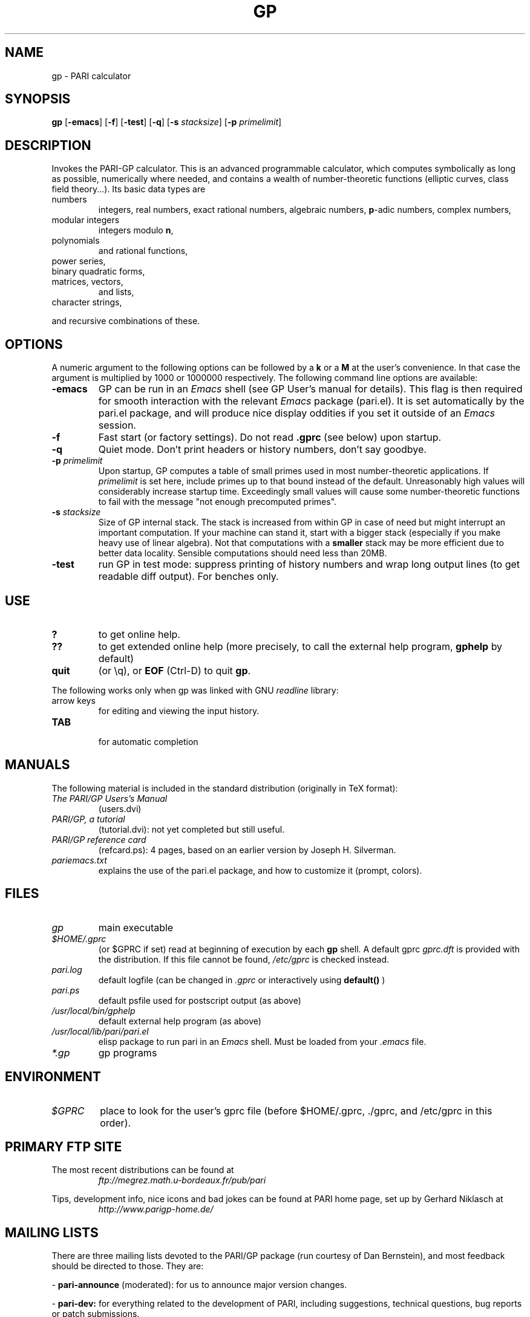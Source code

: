 .TH GP 1 "25 June 1999"
.SH NAME
gp \- PARI calculator
.SH SYNOPSIS
.B gp
.RB [ -emacs ]
.RB [ -f ]
.RB [ -test ]
.RB [ -q ]
.RB [ -s
.IR stacksize ]
.RB [ -p
.IR primelimit ]

.SH DESCRIPTION
Invokes the PARI-GP calculator. This is an advanced programmable calculator,
which computes symbolically as long as possible, numerically where needed,
and contains a wealth of number-theoretic functions (elliptic curves, class
field theory...). Its basic data types are
.TP
numbers
integers, real numbers, exact rational numbers, algebraic numbers,
.BR p "-adic numbers,"
complex numbers,
.TP
modular integers
integers modulo
.BR n ,
.TP
polynomials
and rational functions,
.TP
power series,
.TP
binary quadratic forms,
.TP
matrices, vectors,
and lists,
.TP
character strings,
.PP
and recursive combinations of these.

.SH OPTIONS
A numeric argument to the following options can be followed by a 
.B k
or a
.B M
at the user's convenience. In that case the argument is multiplied by 1000
or 1000000 respectively. The following command line options are available:
.TP
.B \-emacs
GP can be run in an
.I Emacs
shell (see GP User's manual for details). This flag is then required for
smooth interaction with the relevant
.I Emacs
package (pari.el). It is set automatically by the pari.el package, and will
produce nice display oddities if you set it outside of an
.I Emacs
session.
.TP
.B \-f
Fast start (or factory settings). Do not read
.B .gprc
(see below) upon startup.
.TP
.B \-q
Quiet mode. Don't print headers or history numbers, don't say goodbye.
.TP
.BI \-p " primelimit"
Upon startup, GP computes a table of small primes used in most
number-theoretic applications. If
.I primelimit
is set here, include primes up to that bound instead of the default.
Unreasonably high values will considerably increase startup time. Exceedingly
small values will cause some number-theoretic functions to fail with the
message "not enough precomputed primes".
.TP
.BI \-s " stacksize"
Size of GP internal stack. The stack is increased from within GP
in case of need but might interrupt an important computation.
If your machine can stand it, start with a bigger stack (especially if you
make heavy use of linear algebra). Not that computations with a 
.B smaller
stack may be more efficient due to better data locality. Sensible
computations should need less than 20MB.
.TP
.B \-test
run GP in test mode: suppress printing of history numbers and wrap long
output lines (to get readable diff output). For benches only.
.SH USE
.TP
.B ?
to get online help.
.TP
.B ??
to get extended online help (more precisely, to call the external help
program,
.B gphelp
by default)
.TP
.B quit
(or \\q), or
.B EOF
(Ctrl-D) to quit
.BR gp .
.PP
The following works only when gp was linked with GNU
.IR readline
library:
.TP
arrow keys
for editing and viewing the input history.
.TP
.B TAB
 for automatic completion

.SH MANUALS
The following material is included in the standard distribution (originally
in TeX format):
.TP
.I The PARI/GP Users's Manual
(users.dvi)
.TP
.I PARI/GP, a tutorial
(tutorial.dvi): not yet completed but still useful.
.TP
.I PARI/GP reference card
(refcard.ps): 4 pages, based on an earlier version by Joseph H. Silverman.
.TP
.I pariemacs.txt
explains the use of the pari.el package, and how to customize it (prompt,
colors).

.SH FILES
.TP
.I gp
main executable
.TP
.I $HOME/.gprc
(or $GPRC if set) read at beginning of execution by each
.B gp
shell. A default gprc
.I gprc.dft
is provided with the distribution. If this file cannot be found,
.I /etc/gprc
is checked instead.
.TP
.I pari.log
default logfile (can be changed in
.I .gprc
or interactively using
.B default()
)
.TP
.I pari.ps
default psfile used for postscript output (as above)
.TP
.I /usr/local/bin/gphelp
default external help program (as above)
.TP
.I /usr/local/lib/pari/pari.el
elisp package to run pari in an
.I Emacs
shell. Must be loaded from your
.I .emacs
file.
.TP
.I *.gp
gp programs

.SH ENVIRONMENT
.TP
.I $GPRC
place to look for the user's gprc file (before $HOME/.gprc, ./gprc, and
/etc/gprc in this order).

.SH PRIMARY FTP SITE
The most recent distributions can be found at
.RS
.I ftp://megrez.math.u-bordeaux.fr/pub/pari
.RE

Tips, development info, nice icons and bad jokes can be found at
PARI home page, set up by Gerhard Niklasch at
.RS
.I http://www.parigp-home.de/
.RE

.SH MAILING LISTS
There are three mailing lists devoted to the PARI/GP package (run courtesy
of Dan Bernstein), and most feedback should be directed to those. They are:

.PP
-
.B pari-announce
(moderated): for us to announce major version changes.
.PP
-
.B pari-dev:
for everything related to the development of PARI, including
suggestions, technical questions, bug reports or patch submissions.

.PP
-
.B pari-users:
for everything else.

To subscribe, send empty messages respectively to

.PP
   pari-announce-subscribe@list.cr.yp.to
.PP
   pari-users-subscribe@list.cr.yp.to
.PP
   pari-dev-subscribe@list.cr.yp.to

.SH BUG REPORTS
If you find a bug, you should report it. But first make sure that it really
is a bug and that it appears in the latest version of
.B gp
that you have. Then you can actually mail your bug report (make it short
and easily reproducible if possible), including the header
.B gp
displays on startup, to the
.IR pari-dev
mailing list (preferably) or to
.IR pari@math.u-bordeaux.fr .
Fixes are welcome too !

.SH TRIVIA
Despite the leading G, GP has nothing to do with GNU. The first version was
originally called GPC, for Great Programmable Calculator. For some reason,
the trailing C was eventually dropped.

PARI has nothing to do with the French capital. The name is a pun about the
project's early stages when the authors started to implement a library for
"Pascal ARIthmetic" in the PASCAL programming language (they quickly
switched to C).

For the benefit of non-native French speakers, here's a slightly expanded
explanation:
.B Blaise Pascal
(1623-1662) was a famous French mathematician and philosopher who was one
of the founders of probability and devised one of the first "arithmetic
machines". He once proposed the following "proof" of the existence of God
for the unbelievers: whether He exists or not I lose nothing by believing
in Him, whereas if He does and I misbehave... This is the so-called "pari
de Pascal" (Pascal's bet).

Note that PARI also means "fairy" in Persian.

.SH AUTHORS
PARI was originally written by Christian Batut, Dominique Bernardi, Henri
Cohen, and Michel Olivier in Laboratoire A2X (Universite Bordeaux I, France),
and was maintained by Henri Cohen up to version 1.39.15, and by Karim Belabas
since then.

A great number of people have contributed to the successive improvements
which eventually resulted in the present version. See the AUTHORS file in
the distribution.

.SH SEE ALSO
.IR dvips (1),
.IR emacs (1),
.IR gap (1),
.IR ghostview (1),
.IR gphelp (1),
.IR maple (1),
.IR perl (1),
.IR readline (3),
.IR tex (1),
.IR xdvi(1)

.SH COPYING

This program is  free  software;  you  can  redistribute  it
and/or  modify  it under the terms of the GNU General Public
License as published by the Free Software Foundation.

This program is distributed in the hope that it will be use-
ful, but WITHOUT ANY WARRANTY; without even the implied war-
ranty of MERCHANTABILITY or FITNESS FOR  A  PARTICULAR  PUR-
POSE.  See the GNU General Public License for more details.

You should have received a copy of the  GNU  General  Public
License  along  with this program; if not, write to the Free
Software Foundation,  Inc.,  675  Mass  Ave,  Cambridge,  MA
02139, USA.
